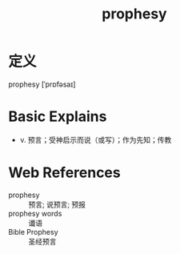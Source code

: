 #+title: prophesy
#+roam_tags:英语单词

* 定义
  
prophesy [ˈprɒfəsaɪ]

* Basic Explains
- v. 预言；受神启示而说（或写）；作为先知；传教

* Web References
- prophesy :: 预言; 说预言; 预报
- prophesy words :: 谶语
- Bible Prophesy :: 圣经预言
